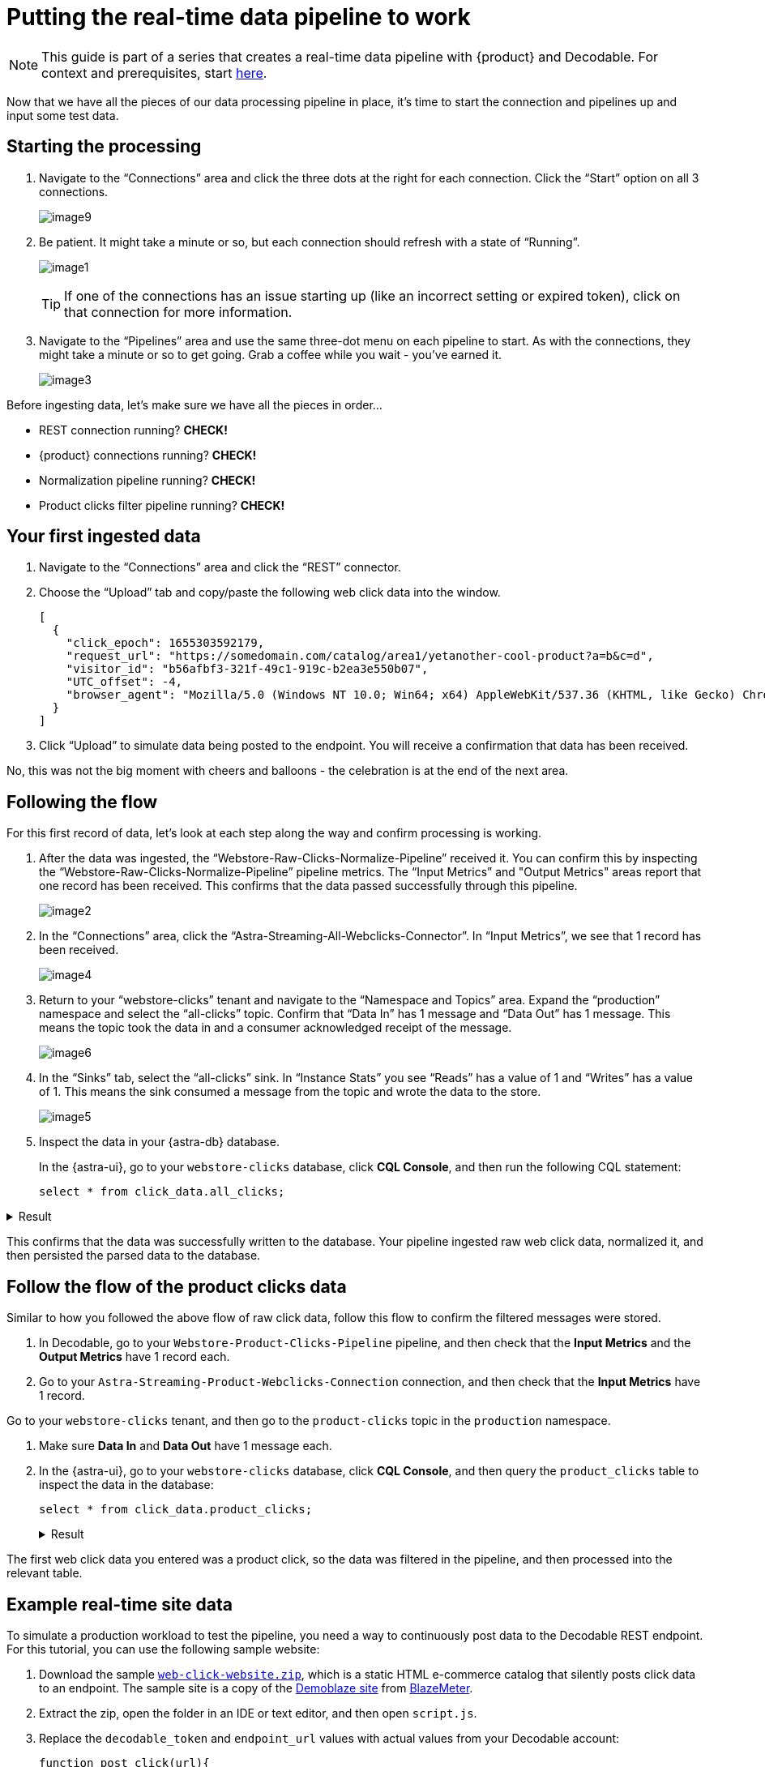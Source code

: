 = Putting the real-time data pipeline to work
:navtitle: 3. Put it all together

[NOTE]
====
This guide is part of a series that creates a real-time data pipeline with {product} and Decodable. For context and prerequisites, start xref:streaming-learning:use-cases-architectures:real-time-data-pipeline/index.adoc[here].
====

Now that we have all the pieces of our data processing pipeline in place, it’s time to start the connection and pipelines up and input some test data.

== Starting the processing

. Navigate to the “Connections” area and click the three dots at the right for each connection.
Click the “Start” option on all 3 connections.
+
image:decodable-data-pipeline/03/image9.png[]

. Be patient.
It might take a minute or so, but each connection should refresh with a state of “Running”.
+
image:decodable-data-pipeline/03/image1.png[]
+
TIP: If one of the connections has an issue starting up (like an incorrect setting or expired token), click on that connection for more information.

. Navigate to the “Pipelines” area and use the same three-dot menu on each pipeline to start.
As with the connections, they might take a minute or so to get going.
Grab a coffee while you wait - you’ve earned it.
+
image:decodable-data-pipeline/03/image3.png[]

Before ingesting data, let’s make sure we have all the pieces in order...

* REST connection running? **CHECK!**
* {product} connections running? **CHECK!**
* Normalization pipeline running? **CHECK!**
* Product clicks filter pipeline running? **CHECK!**

== Your first ingested data

. Navigate to the “Connections” area and click the “REST” connector.

. Choose the “Upload” tab and copy/paste the following web click data into the window.
+
[source,json]
----
[
  {
    "click_epoch": 1655303592179,
    "request_url": "https://somedomain.com/catalog/area1/yetanother-cool-product?a=b&c=d",
    "visitor_id": "b56afbf3-321f-49c1-919c-b2ea3e550b07",
    "UTC_offset": -4,
    "browser_agent": "Mozilla/5.0 (Windows NT 10.0; Win64; x64) AppleWebKit/537.36 (KHTML, like Gecko) Chrome/102.0.0.0 Safari/537.36"
  }
]
----

. Click “Upload” to simulate data being posted to the endpoint. You will receive a confirmation that data has been received.

No, this was not the big moment with cheers and balloons  - the celebration is at the end of the next area.

== Following the flow

For this first record of data, let’s look at each step along the way and confirm processing is working.

. After the data was ingested, the “Webstore-Raw-Clicks-Normalize-Pipeline” received it.
You can confirm this by inspecting the “Webstore-Raw-Clicks-Normalize-Pipeline” pipeline metrics.
The “Input Metrics” and "Output Metrics" areas report that one record has been received.
This confirms that the data passed successfully through this pipeline.
+
image:decodable-data-pipeline/03/image2.png[]

. In the “Connections” area, click the “Astra-Streaming-All-Webclicks-Connector”.
In “Input Metrics”, we see that 1 record has been received.
+
image:decodable-data-pipeline/03/image4.png[]

. Return to your “webstore-clicks” tenant and navigate to the “Namespace and Topics” area.
Expand the “production” namespace and select the “all-clicks” topic.
Confirm that “Data In” has 1 message and “Data Out” has 1 message. This means the topic took the data in and a consumer acknowledged receipt of the message.
+
image:decodable-data-pipeline/03/image6.png[]

. In the “Sinks” tab, select the “all-clicks” sink. In “Instance Stats” you see “Reads” has a value of 1 and “Writes” has a value of 1. This means the sink consumed a message from the topic and wrote the data to the store.
+
image:decodable-data-pipeline/03/image5.png[]

. Inspect the data in your {astra-db} database.
+
In the {astra-ui}, go to your `webstore-clicks` database, click **CQL Console**, and then run the following CQL statement:
+
[source,sql,subs="attributes+"]
----
select * from click_data.all_clicks;
----

.Result
[%collapsible]
====
[source,sql]
----
token@cqlsh> EXPAND ON; //this cleans up the output
Now Expanded output is enabled
token@cqlsh> select * from click_data.all_clicks;
@ Row 1
------------------+----------------------------------------
 operating_system | Windows
 browser_type     | Chrome/102.0.0.0
 url_host         | somedomain.com
 url_path         | /catalog/area1/yetanother-cool-product
 click_timestamp  | 1675286722000
 url_protocol     | https
 url_query        | a=b&c=d
 visitor_id       | b56afbf3-321f-49c1-919c-b2ea3e550b07

(1 rows)
----
====

This confirms that the data was successfully written to the database.
Your pipeline ingested raw web click data, normalized it, and then persisted the parsed data to the database.

== Follow the flow of the product clicks data

Similar to how you followed the above flow of raw click data, follow this flow to confirm the filtered messages were stored.

. In Decodable, go to your `Webstore-Product-Clicks-Pipeline` pipeline, and then check that the **Input Metrics** and the **Output Metrics** have 1 record each.

. Go to your `Astra-Streaming-Product-Webclicks-Connection` connection, and then check that the **Input Metrics** have 1 record.

Go to your `webstore-clicks` tenant, and then go to the `product-clicks` topic in the `production` namespace.

. Make sure **Data In** and **Data Out** have 1 message each.

. In the {astra-ui}, go to your `webstore-clicks` database, click **CQL Console**, and then query the `product_clicks` table to inspect the data in the database:
+
[source,sql,subs="attributes+"]
----
select * from click_data.product_clicks;
----
+
.Result
[%collapsible]
====
[source,sql]
----
@ Row 1
-------------------+---------------------------------
 catalog_area_name | area1
 product_name      | yetanother cool product
 click_timestamp   | 2023-02-01 21:25:22.000000+0000
----
====

The first web click data you entered was a product click, so the data was filtered in the pipeline, and then processed into the relevant table.

== Example real-time site data

To simulate a production workload to test the pipeline, you need a way to continuously post data to the Decodable REST endpoint.
For this tutorial, you can use the following sample website:

. Download the sample `xref:attachment$web-clicks-website.zip[web-click-website.zip]`, which is a static HTML e-commerce catalog that silently posts click data to an endpoint.
The sample site is a copy of the https://www.demoblaze.com/[Demoblaze site] from https://www.blazemeter.com/[BlazeMeter].

. Extract the zip, open the folder in an IDE or text editor, and then open `script.js`.

. Replace the `decodable_token` and `endpoint_url` values with actual values from your Decodable account:
+
[source,javascript]
----
function post_click(url){
  let decodable_token = "access token: <value retrieved from access_token in .decodable/auth>";
  let endpoint_url = "https://ddieruf.api.decodable.co/v1alpha2/connections/4f003544/events";
  ...
}
----
+
Replace the following:
+
* `<value retrieved from access_token in .decodable/auth>`: The value of `access_token` from your `.decodable/auth` file
*  `https://ddieruf.api.decodable.co/v1alpha2/connections/4f003544/events`: Your REST connection's complete endpoint URL, including the generated endpoint path and your Decodable account's REST API base URL.
+
For more information, see the  https://docs.decodable.co/docs/connector-reference-rest#authentication[Decodable authentication documentation].

. Save and close `script.js`.

. Open `phones.html` file in your browser as a local file, and then click on some products.
+
Each click should send a `POST` request to your Decodable endpoint, which you can monitor in Decodable.
+
image:decodable-data-pipeline/03/image10.png[]

== Next step

If the pipeline succeeded, you can clean up the resources created for this tutorial, as explained in xref:real-time-data-pipeline/04-debugging-and-clean-up.adoc[].

If the pipeline isn't working as expected, see the troubleshooting advice in xref:real-time-data-pipeline/04-debugging-and-clean-up.adoc[].